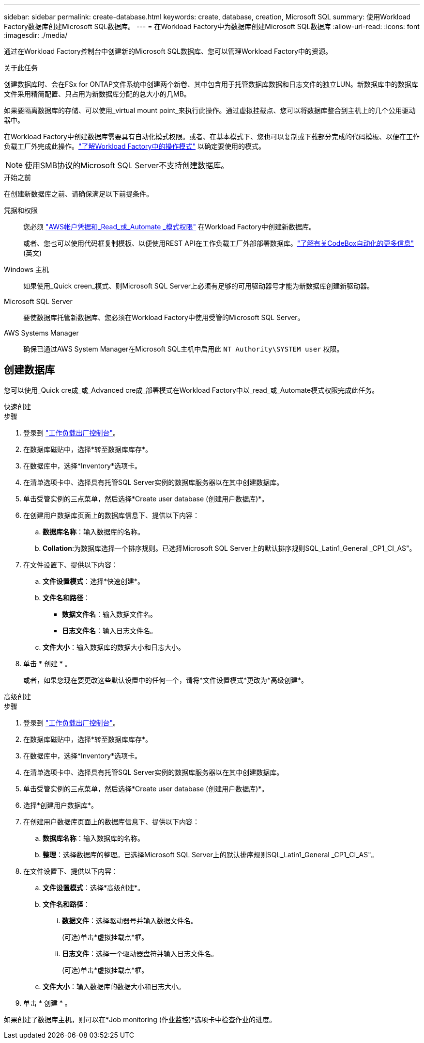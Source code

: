 ---
sidebar: sidebar 
permalink: create-database.html 
keywords: create, database, creation, Microsoft SQL 
summary: 使用Workload Factory数据库创建Microsoft SQL数据库。 
---
= 在Workload Factory中为数据库创建Microsoft SQL数据库
:allow-uri-read: 
:icons: font
:imagesdir: ./media/


[role="lead"]
通过在Workload Factory控制台中创建新的Microsoft SQL数据库、您可以管理Workload Factory中的资源。

.关于此任务
创建数据库时、会在FSx for ONTAP文件系统中创建两个新卷、其中包含用于托管数据库数据和日志文件的独立LUN。新数据库中的数据库文件采用精简配置、只占用为新数据库分配的总大小的几MB。

如果要隔离数据库的存储、可以使用_virtual mount point_来执行此操作。通过虚拟挂载点、您可以将数据库整合到主机上的几个公用驱动器中。

在Workload Factory中创建数据库需要具有自动化模式权限。或者、在基本模式下、您也可以复制或下载部分完成的代码模板、以便在工作负载工厂外完成此操作。link:https://docs.netapp.com/us-en/workload-setup-admin/operational-modes.html["了解Workload Factory中的操作模式"^] 以确定要使用的模式。


NOTE: 使用SMB协议的Microsoft SQL Server不支持创建数据库。

.开始之前
在创建新数据库之前、请确保满足以下前提条件。

凭据和权限:: 您必须 link:https://docs.netapp.com/us-en/workload-setup-admin/add-credentials.html["AWS帐户凭据和_Read_或_Automate _模式权限"^] 在Workload Factory中创建新数据库。
+
--
或者、您也可以使用代码框复制模板、以便使用REST API在工作负载工厂外部部署数据库。link:https://docs.netapp.com/us-en/workload-setup-admin/codebox-automation.html["了解有关CodeBox自动化的更多信息"^](英文)

--
Windows 主机:: 如果使用_Quick creen_模式、则Microsoft SQL Server上必须有足够的可用驱动器号才能为新数据库创建新驱动器。
Microsoft SQL Server:: 要使数据库托管新数据库、您必须在Workload Factory中使用受管的Microsoft SQL Server。
AWS Systems Manager:: 确保已通过AWS System Manager在Microsoft SQL主机中启用此 `NT Authority\SYSTEM user` 权限。




== 创建数据库

您可以使用_Quick cre成_或_Advanced cre成_部署模式在Workload Factory中以_read_或_Automate模式权限完成此任务。

[role="tabbed-block"]
====
.快速创建
--
.步骤
. 登录到 link:https://console.workloads.netapp.com["工作负载出厂控制台"^]。
. 在数据库磁贴中，选择*转至数据库库存*。
. 在数据库中，选择*Inventory*选项卡。
. 在清单选项卡中、选择具有托管SQL Server实例的数据库服务器以在其中创建数据库。
. 单击受管实例的三点菜单，然后选择*Create user database (创建用户数据库)*。
. 在创建用户数据库页面上的数据库信息下、提供以下内容：
+
.. *数据库名称*：输入数据库的名称。
.. *Collation*:为数据库选择一个排序规则。已选择Microsoft SQL Server上的默认排序规则SQL_Latin1_General _CP1_CI_AS"。


. 在文件设置下、提供以下内容：
+
.. *文件设置模式*：选择*快速创建*。
.. *文件名和路径*：
+
*** *数据文件名*：输入数据文件名。
*** *日志文件名*：输入日志文件名。


.. *文件大小*：输入数据库的数据大小和日志大小。


. 单击 * 创建 * 。
+
或者，如果您现在要更改这些默认设置中的任何一个，请将*文件设置模式*更改为*高级创建*。



--
.高级创建
--
.步骤
. 登录到 link:https://console.workloads.netapp.com["工作负载出厂控制台"^]。
. 在数据库磁贴中，选择*转至数据库库存*。
. 在数据库中，选择*Inventory*选项卡。
. 在清单选项卡中、选择具有托管SQL Server实例的数据库服务器以在其中创建数据库。
. 单击受管实例的三点菜单，然后选择*Create user database (创建用户数据库)*。
. 选择*创建用户数据库*。
. 在创建用户数据库页面上的数据库信息下、提供以下内容：
+
.. *数据库名称*：输入数据库的名称。
.. *整理*：选择数据库的整理。已选择Microsoft SQL Server上的默认排序规则SQL_Latin1_General _CP1_CI_AS"。


. 在文件设置下、提供以下内容：
+
.. *文件设置模式*：选择*高级创建*。
.. *文件名和路径*：
+
... *数据文件*：选择驱动器号并输入数据文件名。
+
(可选)单击*虚拟挂载点*框。

... *日志文件*：选择一个驱动器盘符并输入日志文件名。
+
(可选)单击*虚拟挂载点*框。



.. *文件大小*：输入数据库的数据大小和日志大小。


. 单击 * 创建 * 。


--
====
如果创建了数据库主机，则可以在*Job monitoring (作业监控)*选项卡中检查作业的进度。
